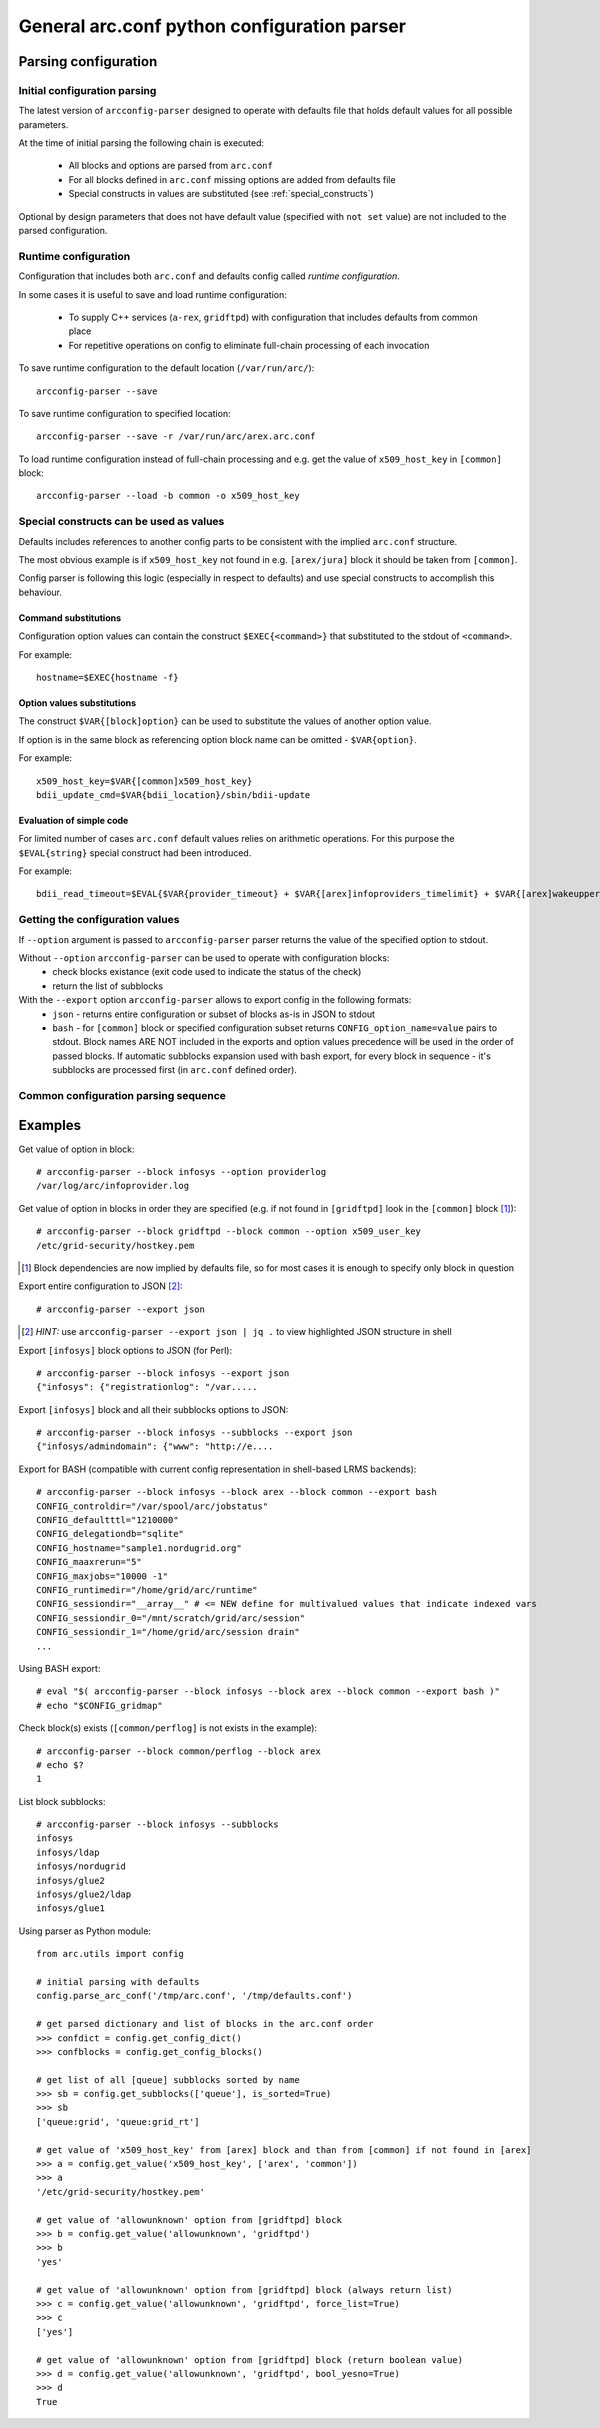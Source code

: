 General arc.conf python configuration parser
############################################

Parsing configuration
*********************

.. _initial_parsing:

Initial configuration parsing
+++++++++++++++++++++++++++++

The latest version of ``arcconfig-parser`` designed to operate with defaults file that holds default values for all
possible parameters.

At the time of initial parsing the following chain is executed:

 * All blocks and options are parsed from ``arc.conf``
 * For all blocks defined in ``arc.conf`` missing options are added from defaults file
 * Special constructs in values are substituted (see :ref:`special_constructs`)

Optional by design parameters that does not have default value (specified with ``not set`` value) are not included
to the parsed configuration.

Runtime configuration
+++++++++++++++++++++

Configuration that includes both ``arc.conf`` and defaults config called *runtime configuration*.

In some cases it is useful to save and load runtime configuration:

 * To supply C++ services (``a-rex``, ``gridftpd``) with configuration that includes defaults from common place
 * For repetitive operations on config to eliminate full-chain processing of each invocation

To save runtime configuration to the default location (``/var/run/arc/``)::

  arcconfig-parser --save

To save runtime configuration to specified location::

  arcconfig-parser --save -r /var/run/arc/arex.arc.conf

To load runtime configuration instead of full-chain processing and e.g. get the value of ``x509_host_key`` in ``[common]`` block::

  arcconfig-parser --load -b common -o x509_host_key


.. _special_constructs:

Special constructs can be used as values
++++++++++++++++++++++++++++++++++++++++
Defaults includes references to another config parts to be consistent with the implied ``arc.conf`` structure.

The most obvious example is if ``x509_host_key`` not found in e.g. ``[arex/jura]`` block
it should be taken from ``[common]``.

Config parser is following this logic (especially in respect to defaults) and use special
constructs to accomplish this behaviour.

Command substitutions
---------------------
Configuration option values can contain the construct ``$EXEC{<command>}`` that substituted to the stdout of ``<command>``.

For example::

  hostname=$EXEC{hostname -f}

Option values substitutions
---------------------------
The construct ``$VAR{[block]option}`` can be used to substitute the values of another option value.

If option is in the same block as referencing option block name can be omitted - ``$VAR{option}``.

For example::

  x509_host_key=$VAR{[common]x509_host_key}
  bdii_update_cmd=$VAR{bdii_location}/sbin/bdii-update

Evaluation of simple code
-------------------------
For limited number of cases ``arc.conf`` default values relies on arithmetic operations. For this purpose the
``$EVAL{string}`` special construct had been introduced.

For example::

  bdii_read_timeout=$EVAL{$VAR{provider_timeout} + $VAR{[arex]infoproviders_timelimit} + $VAR{[arex]wakeupperiod}}

Getting the configuration values
++++++++++++++++++++++++++++++++

If ``--option`` argument is passed to ``arcconfig-parser`` parser returns the value of the specified option to stdout.

Without ``--option`` ``arcconfig-parser`` can be used to operate with configuration blocks:
 * check blocks existance (exit code used to indicate the status of the check)
 * return the list of subblocks

With the ``--export`` option ``arcconfig-parser`` allows to export config in the following formats:
 * ``json`` - returns entire configuration or subset of blocks as-is in JSON to stdout
 * ``bash`` - for ``[common]`` block or specified configuration subset returns ``CONFIG_option_name=value`` pairs to stdout.
   Block names ARE NOT included in the exports and option values precedence will be used in the order of passed blocks.
   If automatic subblocks expansion used with bash export, for every block in sequence - it's subblocks are processed
   first (in ``arc.conf`` defined order).

Common configuration parsing sequence
+++++++++++++++++++++++++++++++++++++

.. graphviz::

  digraph {
     node [shape=Rectangle];
     forcelabels=true;
     reference [label="arc.conf.reference", xlabel="Developers entry-point to put info"];
     subst [label="Substitution syntax", style=filled];
     reference -> subst [dir=back];
     {rank = same; subst; reference;}
     reference -> "arc.parser.defaults" [ label="buildtime", fontcolor=red ];

     subgraph cluster_0 {
        style = "dashed";
        color = "red";
        label = "Binary Distribution";
        doc [ label="/usr/share/doc" ];
        arcconf [ label="/etc/arc.conf"];
        defconf [ label="/usr/share/arc/parser.defaults" ];
        # hack rank
        arcconf -> defconf [style=invis];
     }

     reference -> doc;
     "arc.parser.defaults" -> defconf;
    
     subst -> "arc.parser.defaults"
     subst -> defconf;

     parser [ label="arcconfig-parser" ];
     arcconf -> parser [label="1. parse, get defined blocks"]
     defconf -> parser [label="2. add defaults for defined blocks"]

     runconfig [ label="runtime configuration", shape=oval, color=red ]
     parser -> runconfig [ label="3. evaluate substitutions" ]

     json [label="export JSON"]
     bash [label="export BASH"]
     check [label="get value"]

     runconfig -> json
     runconfig -> bash
     runconfig -> check

     subgraph cluster_1 {
       label = "Startup scripts"
       runconf [ label="/var/run/arc/arc.conf" ];
       define [ label="define ENV variables" ]
       arex [ label="start a-rex" ]
       runconf -> define -> arex
     }

     runconfig -> runconf [ label="dump config" ]
  }


Examples
********

Get value of option in block::

  # arcconfig-parser --block infosys --option providerlog
  /var/log/arc/infoprovider.log

Get value of option in blocks in order they are specified
(e.g. if not found in ``[gridftpd]`` look in the ``[common]`` block [1]_)::

  # arcconfig-parser --block gridftpd --block common --option x509_user_key
  /etc/grid-security/hostkey.pem

.. [1] Block dependencies are now implied by defaults file, so for most cases it is enough to specify only block in question

Export entire configuration to JSON [2]_::

  # arcconfig-parser --export json

.. [2] *HINT:* use ``arcconfig-parser --export json | jq .`` to view highlighted JSON structure in shell

Export ``[infosys]`` block options to JSON (for Perl)::

  # arcconfig-parser --block infosys --export json
  {"infosys": {"registrationlog": "/var.....

Export ``[infosys]`` block and all their subblocks options to JSON::

  # arcconfig-parser --block infosys --subblocks --export json
  {"infosys/admindomain": {"www": "http://e....

Export for BASH (compatible with current config representation in shell-based LRMS backends)::

  # arcconfig-parser --block infosys --block arex --block common --export bash
  CONFIG_controldir="/var/spool/arc/jobstatus"
  CONFIG_defaultttl="1210000"
  CONFIG_delegationdb="sqlite"
  CONFIG_hostname="sample1.nordugrid.org"
  CONFIG_maaxrerun="5"
  CONFIG_maxjobs="10000 -1"
  CONFIG_runtimedir="/home/grid/arc/runtime"
  CONFIG_sessiondir="__array__" # <= NEW define for multivalued values that indicate indexed vars
  CONFIG_sessiondir_0="/mnt/scratch/grid/arc/session"
  CONFIG_sessiondir_1="/home/grid/arc/session drain"
  ...

Using BASH export::

  # eval "$( arcconfig-parser --block infosys --block arex --block common --export bash )"
  # echo "$CONFIG_gridmap"

Check block(s) exists (``[common/perflog]`` is not exists in the example)::

  # arcconfig-parser --block common/perflog --block arex
  # echo $?
  1

List block subblocks::

  # arcconfig-parser --block infosys --subblocks
  infosys
  infosys/ldap
  infosys/nordugrid
  infosys/glue2
  infosys/glue2/ldap
  infosys/glue1

Using parser as Python module::

  from arc.utils import config

  # initial parsing with defaults
  config.parse_arc_conf('/tmp/arc.conf', '/tmp/defaults.conf')

  # get parsed dictionary and list of blocks in the arc.conf order
  >>> confdict = config.get_config_dict()
  >>> confblocks = config.get_config_blocks()

  # get list of all [queue] subblocks sorted by name
  >>> sb = config.get_subblocks(['queue'], is_sorted=True)
  >>> sb
  ['queue:grid', 'queue:grid_rt']

  # get value of 'x509_host_key' from [arex] block and than from [common] if not found in [arex]
  >>> a = config.get_value('x509_host_key', ['arex', 'common'])
  >>> a
  '/etc/grid-security/hostkey.pem'

  # get value of 'allowunknown' option from [gridftpd] block
  >>> b = config.get_value('allowunknown', 'gridftpd')
  >>> b
  'yes'

  # get value of 'allowunknown' option from [gridftpd] block (always return list)
  >>> c = config.get_value('allowunknown', 'gridftpd', force_list=True)
  >>> c
  ['yes']

  # get value of 'allowunknown' option from [gridftpd] block (return boolean value)
  >>> d = config.get_value('allowunknown', 'gridftpd', bool_yesno=True)
  >>> d
  True

